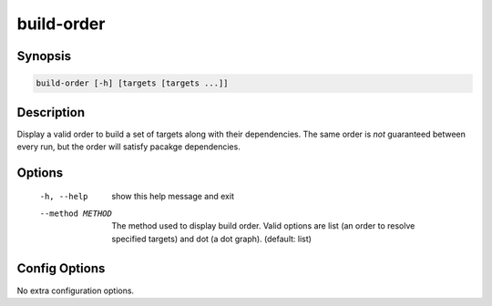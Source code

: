 build-order
===========

Synopsis
--------
.. code::

    build-order [-h] [targets [targets ...]]


Description
-----------
Display a valid order to build a set of targets along with their dependencies.
The same order is *not* guaranteed between every run, but the order will
satisfy pacakge dependencies.


Options
-------
  -h, --help       show this help message and exit
  --method METHOD  The method used to display build order. Valid options are
                   list (an order to resolve specified targets) and dot (a dot
                   graph). (default: list)


Config Options
--------------
No extra configuration options.
